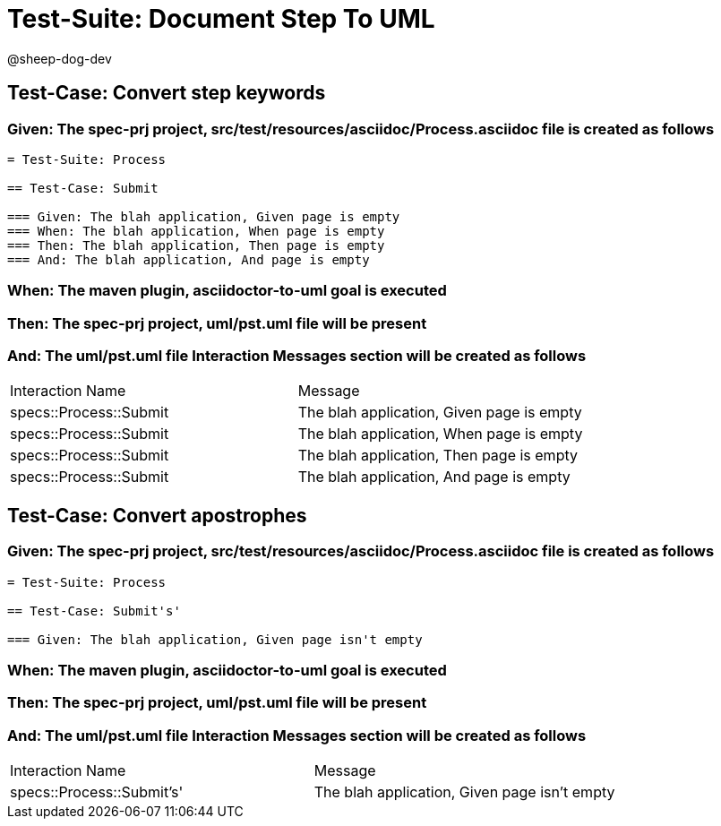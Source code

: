 = Test-Suite: Document Step To UML

@sheep-dog-dev

== Test-Case: Convert step keywords

=== Given: The spec-prj project, src/test/resources/asciidoc/Process.asciidoc file is created as follows

----
= Test-Suite: Process

== Test-Case: Submit

=== Given: The blah application, Given page is empty
=== When: The blah application, When page is empty
=== Then: The blah application, Then page is empty
=== And: The blah application, And page is empty
----

=== When: The maven plugin, asciidoctor-to-uml goal is executed

=== Then: The spec-prj project, uml/pst.uml file will be present

=== And: The uml/pst.uml file Interaction Messages section will be created as follows

|===
| Interaction Name       | Message                                  
| specs::Process::Submit | The blah application, Given page is empty
| specs::Process::Submit | The blah application, When page is empty 
| specs::Process::Submit | The blah application, Then page is empty 
| specs::Process::Submit | The blah application, And page is empty  
|===

== Test-Case: Convert apostrophes

=== Given: The spec-prj project, src/test/resources/asciidoc/Process.asciidoc file is created as follows

----
= Test-Suite: Process

== Test-Case: Submit's'

=== Given: The blah application, Given page isn't empty
----

=== When: The maven plugin, asciidoctor-to-uml goal is executed

=== Then: The spec-prj project, uml/pst.uml file will be present

=== And: The uml/pst.uml file Interaction Messages section will be created as follows

|===
| Interaction Name          | Message                                     
| specs::Process::Submit's' | The blah application, Given page isn't empty
|===

